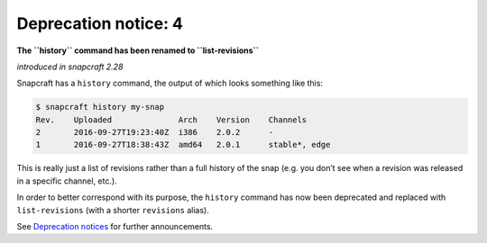 .. 8404.md

.. \_deprecation-notice-4:

Deprecation notice: 4
=====================

**The ``history`` command has been renamed to ``list-revisions``**

*introduced in snapcraft 2.28*

Snapcraft has a ``history`` command, the output of which looks something like this:

.. code:: bash

   $ snapcraft history my-snap
   Rev.    Uploaded              Arch    Version    Channels
   2       2016-09-27T19:23:40Z  i386    2.0.2      -
   1       2016-09-27T18:38:43Z  amd64   2.0.1      stable*, edge

This is really just a list of revisions rather than a full history of the snap (e.g. you don’t see when a revision was released in a specific channel, etc.).

In order to better correspond with its purpose, the ``history`` command has now been deprecated and replaced with ``list-revisions`` (with a shorter ``revisions`` alias).

See `Deprecation notices <deprecation-notices.md>`__ for further announcements.
